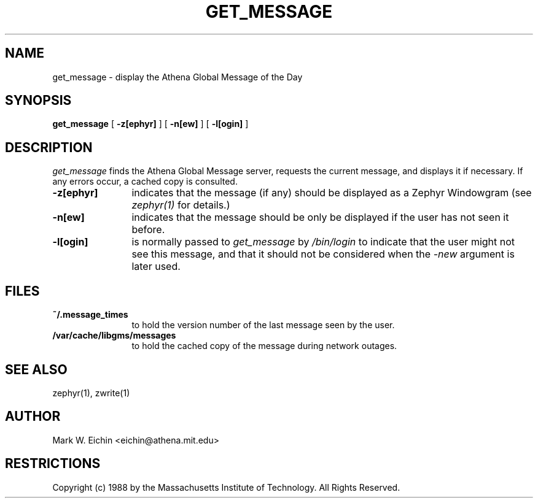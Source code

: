 .\" $Id: get_message.1,v 1.1 1999-12-08 22:06:44 danw Exp $
.\"
.\" Copyright 1988, 1998 by the Massachusetts Institute of Technology.
.\"
.\" Permission to use, copy, modify, and distribute this
.\" software and its documentation for any purpose and without
.\" fee is hereby granted, provided that the above copyright
.\" notice appear in all copies and that both that copyright
.\" notice and this permission notice appear in supporting
.\" documentation, and that the name of M.I.T. not be used in
.\" advertising or publicity pertaining to distribution of the
.\" software without specific, written prior permission.
.\" M.I.T. makes no representations about the suitability of
.\" this software for any purpose.  It is provided "as is"
.\" without express or implied warranty.
.\"
.TH GET_MESSAGE 1 "September 28, 1988" "MIT Project Athena"
.ds ]W MIT Project Athena
.SH NAME
get_message \- display the Athena Global Message of the Day
.SH SYNOPSIS
.B get_message
[
.BI -z[ephyr]
] [
.BI -n[ew]
] [
.BI -l[ogin]
]
.SH DESCRIPTION
.I get_message
finds the Athena Global Message server, requests the current message,
and displays it if necessary. If any errors occur, a cached copy is
consulted.
.TP 12
.B \-z[ephyr]
indicates that the message (if any) should be displayed as a Zephyr
Windowgram (see
.I zephyr(1)
for details.)
.TP
.B \-n[ew]
indicates that the message should be only be displayed if the user has
not seen it before.
.TP
.B \-l[ogin]
is normally passed to 
.I get_message
by
.I /bin/login
to indicate that the user might not see this message, and that it
should not be considered when the 
.I \-new
argument is later used.
.SH FILES
.TP 12
.B ~/.message_times
to hold the version number of the last message seen by the user.
.TP
.B /var/cache/libgms/messages
to hold the cached copy of the message during network outages.
.SH SEE ALSO
zephyr(1), zwrite(1)
.SH AUTHOR
.PP
Mark W. Eichin <eichin@athena.mit.edu>
.SH RESTRICTIONS
Copyright (c) 1988 by the Massachusetts Institute of Technology.
All Rights Reserved.
